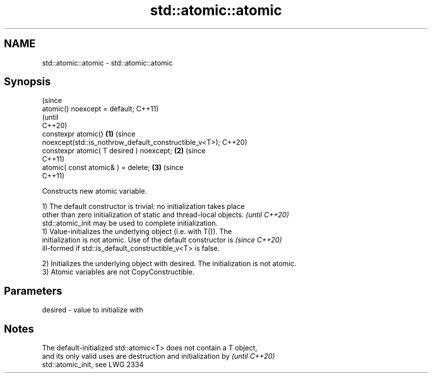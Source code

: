 .TH std::atomic::atomic 3 "2021.11.17" "http://cppreference.com" "C++ Standard Libary"
.SH NAME
std::atomic::atomic \- std::atomic::atomic

.SH Synopsis
                                                                                (since
   atomic() noexcept = default;                                                 C++11)
                                                                                (until
                                                                                C++20)
   constexpr atomic()                                                   \fB(1)\fP     (since
   noexcept(std::is_nothrow_default_constructible_v<T>);                        C++20)
   constexpr atomic( T desired ) noexcept;                                  \fB(2)\fP (since
                                                                                C++11)
   atomic( const atomic& ) = delete;                                        \fB(3)\fP (since
                                                                                C++11)

   Constructs new atomic variable.

   1) The default constructor is trivial: no initialization takes place
   other than zero initialization of static and thread-local objects.     \fI(until C++20)\fP
   std::atomic_init may be used to complete initialization.
   1) Value-initializes the underlying object (i.e. with T()). The
   initialization is not atomic. Use of the default constructor is        \fI(since C++20)\fP
   ill-formed if std::is_default_constructible_v<T> is false.

   2) Initializes the underlying object with desired. The initialization is not atomic.
   3) Atomic variables are not CopyConstructible.

.SH Parameters

   desired - value to initialize with

.SH Notes

   The default-initialized std::atomic<T> does not contain a T object,
   and its only valid uses are destruction and initialization by          \fI(until C++20)\fP
   std::atomic_init, see LWG 2334
